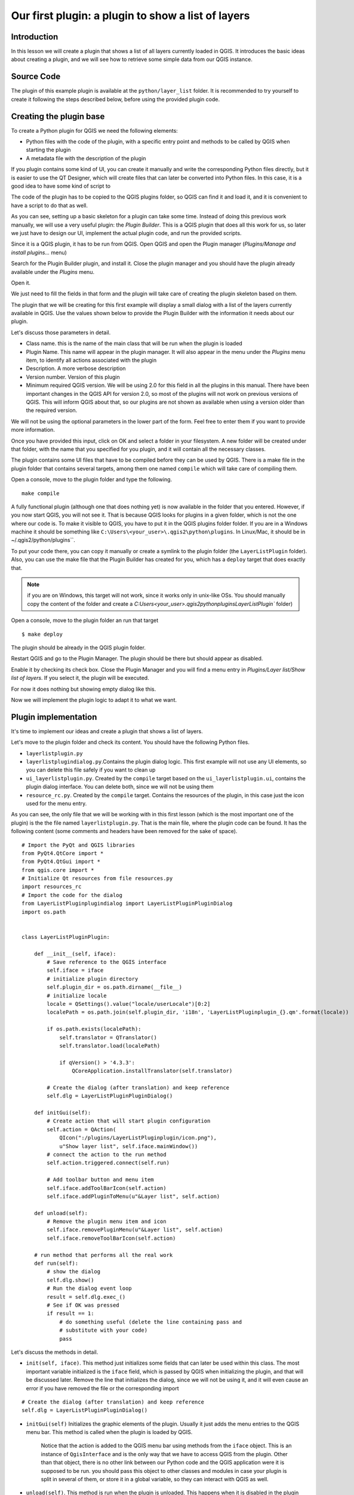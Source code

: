 Our first plugin: a plugin to show a list of layers
===================================================

Introduction
*************

In this lesson we will create a plugin that shows a list of all layers currently loaded in QGIS. It introduces the basic ideas about creating a plugin, and we will see how to retrieve some simple data from our QGIS instance. 


Source Code
************

The plugin of this example plugin is available at the ``python/layer_list`` folder. It is recommended to try yourself to create it following the steps described below, before using the provided plugin code.

Creating the plugin base
*************************

To create a Python plugin for QGIS we need the following elements:

- Python files with the code of the plugin, with a specific entry point and methods to be called by QGIS when starting the plugin
- A metadata file with the description of the plugin

If you plugin contains some kind of UI, you can create it manually and write the corresponding Python files directly, but it is easier to use the QT Designer, which will create files that can later be converted into Python files. In this case, it is a good idea to have some kind of script to 

The code of the plugin has to be copied to the QGIS plugins folder, so QGIS can find it and load it, and it is convenient to have a script to do that as well.

As you can see, setting up a basic skeleton for a plugin can take some time. Instead of doing this previous work manually, we will use a very useful plugin: the *Plugin Builder*. This is a QGIS plugin that does all this work for us, so later we just have to design our UI, implement the actual plugin code, and run the provided scripts.

Since it is a QGIS plugin, it has to be run from QGIS. Open QGIS and open the Plugin manager (*Plugins/Manage and install plugins...* menu)

.. image:: ../img/layer_list/plugin_manager.png

Search for the Plugin Builder plugin, and install it. Close the plugin manager and you should have the plugin already available under the *Plugins* menu.

.. image:: ../img/layer_list/plugin_builder_menu.png

Open it.

.. image:: ../img/layer_list/plugin_builder.png

We just need to fill the fields in that form and the plugin will take care of creating the plugin skeleton based on them.

The plugin that we will be creating for this first example will display a small dialog with a list of the layers currently available in QGIS. Use the values shown below to provide the Plugin Builder with the information it needs about our plugin.

.. image:: ../img/layer_list/plugin_builder.png

Let's discuss those parameters in detail.

- Class name. this is the name of the main class that will be run when the plugin is loaded

- Plugin Name. This name will appear in the plugin manager. It will also appear in the menu under the *Plugins* menu item, to identify all actions associated with the plugin

- Description. A more verbose description

- Version number. Version of this plugin

- Minimum required QGIS version. We will be using 2.0 for this field in all the plugins in this manual. There have been important changes in the QGIS API for version 2.0, so most of the plugins will not work on previous versions of QGIS. This will inform QGIS about that, so our plugins are not shown as available when using a version older than the required version.


We will not be using the optional parameters in the lower part of the form. Feel free to enter them if you want to provide more information.

Once you have provided this input, click on OK and select a folder in your filesystem. A new folder will be created under that folder, with the name that you specified for you plugin, and it will contain all the necessary classes. 

The plugin contains some UI files that have to be compiled before they can be used by QGIS. There is a make file in the plugin folder that contains several targets, among them one named ``compile`` which will take care of compiling them.

Open a console, move to the plugin folder and type the following.

::

	make compile


A fully functional plugin (although one that does nothing yet) is now available in the folder that you entered. However, if you now start QGIS, you will not see it. That is because QGIS looks for plugins in a given folder, which is not the one where our code is. To make it visible to QGIS, you have to put it in the QGIS plugins folder folder. If you are in a Windows machine it should be something like ``C:\Users\<your_user>\.qgis2\python\plugins``. In Linux/Mac, it should be in ~/.qgis2/python/plugins``. 

To put your code there, you can copy it manually or create a symlink to the plugin folder (the ``LayerListPlugin`` folder). Also, you can use the make file that the Plugin Builder has created for you, which has a ``deploy`` target that does exactly that. 

.. note:: if you are on Windows, this target will not work, since it works only in unix-like OSs. You should manually copy the content of the folder and create a `C:\Users\<your_user>\.qgis2\python\plugins\LayerListPlugin`` folder)

Open a console, move to the plugin folder an run that target

::

	$ make deploy

The plugin should be already in the QGIS plugin folder.


Restart QGIS and go to the Plugin Manager. The plugin should be there but should appear as disabled.


.. image:: ../img/layer_list/disabled_plugin.png

Enable it by checking its check box. Close the Plugin Manager and you will find a menu entry in *Plugins/Layer list/Show list of layers*. If you select it, the plugin will be executed. 

For now it does nothing but showing empty dialog like this.

.. image:: ../img/layer_list/empty_dialog.png

Now we will implement the plugin logic to adapt it to what we want.


Plugin implementation
***********************

It's time to implement our ideas and create a plugin that shows a list of layers.  

Let's move to the plugin folder and check its content. You should have the following Python files.

- ``layerlistplugin.py``
- ``layerlistplugindialog.py``.Contains the plugin dialog logic. This first example will not use any UI elements, so you can delete this file safely if you want to clean up
- ``ui_layerlistplugin.py``.  Created by the ``compile`` target based on the ``ui_layerlistplugin.ui``, contains the plugin dialog interface. You can delete both, since we will not be using them
- ``resource_rc.py``.  Created by the ``compile`` target. Contains the resources of the plugin, in this case just the icon used for the menu entry.

As you can see, the only file that we will be working with in this first lesson (which is the most important one of the plugin) is the the file named ``layerlistplugin.py``. That is the main file, where the plugin code can be found. It has the following content (some comments and headers have been removed for the sake of space).

::

	# Import the PyQt and QGIS libraries
	from PyQt4.QtCore import *
	from PyQt4.QtGui import *
	from qgis.core import *
	# Initialize Qt resources from file resources.py
	import resources_rc
	# Import the code for the dialog
	from LayerListPluginplugindialog import LayerListPluginPluginDialog
	import os.path


	class LayerListPluginPlugin:

	    def __init__(self, iface):
	        # Save reference to the QGIS interface
	        self.iface = iface
	        # initialize plugin directory
	        self.plugin_dir = os.path.dirname(__file__)
	        # initialize locale
	        locale = QSettings().value("locale/userLocale")[0:2]
	        localePath = os.path.join(self.plugin_dir, 'i18n', 'LayerListPluginplugin_{}.qm'.format(locale))

	        if os.path.exists(localePath):
	            self.translator = QTranslator()
	            self.translator.load(localePath)

	            if qVersion() > '4.3.3':
	                QCoreApplication.installTranslator(self.translator)

	        # Create the dialog (after translation) and keep reference
	        self.dlg = LayerListPluginPluginDialog()

	    def initGui(self):
	        # Create action that will start plugin configuration
	        self.action = QAction(
	            QIcon(":/plugins/LayerListPluginplugin/icon.png"),
	            u"Show layer list", self.iface.mainWindow())
	        # connect the action to the run method
	        self.action.triggered.connect(self.run)

	        # Add toolbar button and menu item
	        self.iface.addToolBarIcon(self.action)
	        self.iface.addPluginToMenu(u"&Layer list", self.action)

	    def unload(self):
	        # Remove the plugin menu item and icon
	        self.iface.removePluginMenu(u"&Layer list", self.action)
	        self.iface.removeToolBarIcon(self.action)

	    # run method that performs all the real work
	    def run(self):
	        # show the dialog
	        self.dlg.show()
	        # Run the dialog event loop
	        result = self.dlg.exec_()
	        # See if OK was pressed
	        if result == 1:
	            # do something useful (delete the line containing pass and
	            # substitute with your code)
	            pass


Let's discuss the methods in detail.

- ``init(self, iface)``. This method just initializes some fields that can later be used within this class.  The most important variable initialized is the ``iface`` field, which is passed by QGIS when initializing the plugin, and that will be discussed later. Remove the line that initializes the dialog, since we will not be using it, and it will even cause an error if you have removed the file or the corresponding import

::

	# Create the dialog (after translation) and keep reference
	self.dlg = LayerListPluginPluginDialog()

- ``initGui(self)`` Initializes the graphic elements of the plugin. Usually it just adds the menu entries to the QGIS menu bar. This method is called when the plugin is loaded by QGIS.

	Notice that the action is added to the QGIS menu bar using methods from the ``iface`` object. This is an instance of ``QgisInterface`` and is the only way that we have to access QGIS from the plugin. Other than that object, there is no other link between our Python code and the QGIS application were it is supposed to be run. you should pass this object to other classes and modules in case your plugin is split in several of them, or store it in a global variable, so they can interact with QGIS as well.

- ``unload(self)``. This method is run when the plugin is unloaded. This happens when it is disabled in the plugin manager, or when QGIS is closed. The default code just removes the corresponding menu entries from the QGIs menu bar, but if you plugin needs to perform some clean-up (for instance, if it has created temporary files), this is the place where you should put your clean-up code.

- ``run(self)``. Unlike the previous ones, this is not actually a method that is needed by QGIS and it is not called by it. It is called by the action that is added in the ``initGui`` method (see the line ``self.action.triggered.connect(self.run)``). Since that action is the only way we have implemented to execute our plugin from the QGIS interface, all the plugin logic should be implemented in this method.

So, if we want our plugin to display a list of layers, we should implement that in the ``run()`` method, which will be called each time the user clicks on the corresponding menu item. Here is a list of the steps that we should follow.

- Retrieving the list of layers from QGIS
- Creating a string with the list of layer
- Show the string to the user

All those are tasks that can be performed with some basic Python and a few simple calls to the QGIS API. Since we have the ``iface`` object, we can access the QGIS API easily.

To get a list of all available layers, use this code:

::

	layers = self.iface.legendInterface().layers()

Each layer object has a ``name()`` method, so you can create a text list with something like this:

::
	
	s = "LAYER LIST:\n\t-". + "\n\t-".join([layer.name() in layers])

And you can print it directly to the python console.

	print s

If the console is open, ``print `` statements in plugins are output to it.

You can try the above sentences in the console. To mae them part of our plugin, we should put them in the ``run`()`` method instead of the current code, which was automatially generated by the Plugin Builder.

The updated ``run()`` method should look like this.

::

    def run(self):
        layers = self.iface.legendInterface().layers()
        s = "LAYER LIST:\n\t-" + "\n\t-".join([layer.name() for layer in layers])
        print s


Replace that in your ``layerlistplugin.py`` file and then copy the code to your QGIS plugins folder, either manually or using the make file. There is no need to restart QGIS, since we can reload the plugin. To do this, you will need the Plugin Reloader plugin. Make sure it is installed and enabled and then select our plugin as the plugin to reload. Select the reload menu entry and you will see no changes (the new code hasn't added any new menu items), but when you now click on the menu entry, it will code the code that you have just added. Open the Python console, click on the menu entry, and you will see something like this:

.. image:: ../img/layer_list/console_layer_list.png

The list of QGIS layers is printed out in the console.


You can see that the plugin is just a wrapper for code Python code that can be called from the QGIS Python console, so it gets loaded upon start up and available through the QGIS interface. Once you know how to create scripts in the console and interact with QGIS using its API, creating a plugin should be rather straightforward.




